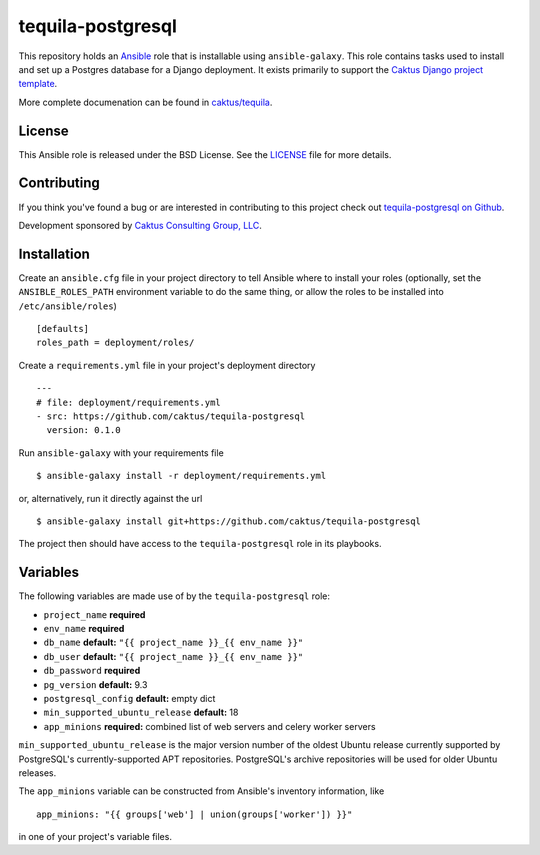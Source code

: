 tequila-postgresql
==================

This repository holds an `Ansible <http://www.ansible.com/home>`_ role
that is installable using ``ansible-galaxy``.  This role contains
tasks used to install and set up a Postgres database for a Django
deployment.  It exists primarily to support the `Caktus Django project
template <https://github.com/caktus/django-project-template>`_.

More complete documenation can be found in `caktus/tequila
<https://github.com/caktus/tequila>`_.


License
-------

This Ansible role is released under the BSD License.  See the `LICENSE
<https://github.com/caktus/tequila-postgresql/blob/master/LICENSE>`_
file for more details.


Contributing
------------

If you think you've found a bug or are interested in contributing to
this project check out `tequila-postgresql on Github
<https://github.com/caktus/tequila-postgresql>`_.

Development sponsored by `Caktus Consulting Group, LLC
<http://www.caktusgroup.com/services>`_.


Installation
------------

Create an ``ansible.cfg`` file in your project directory to tell
Ansible where to install your roles (optionally, set the
``ANSIBLE_ROLES_PATH`` environment variable to do the same thing, or
allow the roles to be installed into ``/etc/ansible/roles``) ::

    [defaults]
    roles_path = deployment/roles/

Create a ``requirements.yml`` file in your project's deployment
directory ::

    ---
    # file: deployment/requirements.yml
    - src: https://github.com/caktus/tequila-postgresql
      version: 0.1.0

Run ``ansible-galaxy`` with your requirements file ::

    $ ansible-galaxy install -r deployment/requirements.yml

or, alternatively, run it directly against the url ::

    $ ansible-galaxy install git+https://github.com/caktus/tequila-postgresql

The project then should have access to the ``tequila-postgresql`` role in
its playbooks.


Variables
---------

The following variables are made use of by the ``tequila-postgresql``
role:

- ``project_name`` **required**
- ``env_name`` **required**
- ``db_name`` **default:** ``"{{ project_name }}_{{ env_name }}"``
- ``db_user`` **default:** ``"{{ project_name }}_{{ env_name }}"``
- ``db_password`` **required**
- ``pg_version`` **default:** 9.3
- ``postgresql_config`` **default:** empty dict
- ``min_supported_ubuntu_release`` **default:** 18
- ``app_minions`` **required:** combined list of web servers and celery worker servers

``min_supported_ubuntu_release`` is the major version number of the oldest
Ubuntu release currently supported by PostgreSQL's currently-supported APT
repositories.  PostgreSQL's archive repositories will be used for older Ubuntu
releases.

The ``app_minions`` variable can be constructed from Ansible's
inventory information, like ::

    app_minions: "{{ groups['web'] | union(groups['worker']) }}"

in one of your project's variable files.
